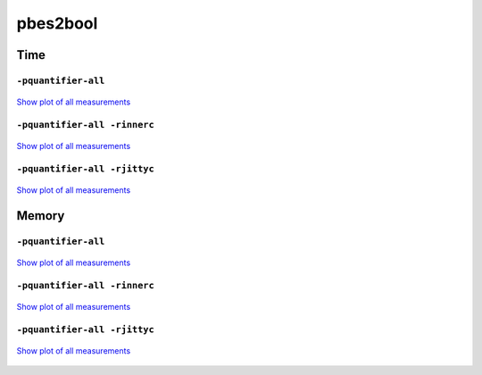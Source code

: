 pbes2bool
---------

Time
^^^^

``-pquantifier-all``
""""""""""""""""""""

.. figure:: http://www.mcrl2.org/performance/plots/tools/pbes2bool/-pquantifier-all/recent/time.svg
   :align: center
   
   `Show plot of all measurements <http://www.mcrl2.org/performance/plots/tools/pbes2bool/-pquantifier-all/all/time.svg>`__
   
``-pquantifier-all -rinnerc``
"""""""""""""""""""""""""""""

.. figure:: http://www.mcrl2.org/performance/plots/tools/pbes2bool/-pquantifier-all__-rinnerc/recent/time.svg
   :align: center
   
   `Show plot of all measurements <http://www.mcrl2.org/performance/plots/tools/pbes2bool/-pquantifier-all__-rinnerc/all/time.svg>`__
   
``-pquantifier-all -rjittyc``
"""""""""""""""""""""""""""""

.. figure:: http://www.mcrl2.org/performance/plots/tools/pbes2bool/-pquantifier-all__-rjittyc/recent/time.svg
   :align: center
   
   `Show plot of all measurements <http://www.mcrl2.org/performance/plots/tools/pbes2bool/-pquantifier-all__-rjittyc/all/time.svg>`__
   
Memory
^^^^^^

``-pquantifier-all``
""""""""""""""""""""

.. figure:: http://www.mcrl2.org/performance/plots/tools/pbes2bool/-pquantifier-all/recent/memory.svg
   :align: center
   
   `Show plot of all measurements <http://www.mcrl2.org/performance/plots/tools/pbes2bool/-pquantifier-all/all/memory.svg>`__
   
``-pquantifier-all -rinnerc``
"""""""""""""""""""""""""""""

.. figure:: http://www.mcrl2.org/performance/plots/tools/pbes2bool/-pquantifier-all__-rinnerc/recent/memory.svg
   :align: center
   
   `Show plot of all measurements <http://www.mcrl2.org/performance/plots/tools/pbes2bool/-pquantifier-all__-rinnerc/all/memory.svg>`__
   
``-pquantifier-all -rjittyc``
"""""""""""""""""""""""""""""

.. figure:: http://www.mcrl2.org/performance/plots/tools/pbes2bool/-pquantifier-all__-rjittyc/recent/memory.svg
   :align: center
   
   `Show plot of all measurements <http://www.mcrl2.org/performance/plots/tools/pbes2bool/-pquantifier-all__-rjittyc/all/memory.svg>`__

